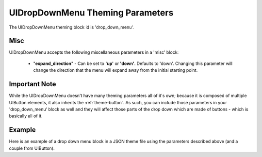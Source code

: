 .. _theme-drop-down-menu:

UIDropDownMenu Theming Parameters
=================================

The UIDropDownMenu theming block id is 'drop_down_menu'.

Misc
----

UIDropDownMenu accepts the following miscellaneous parameters in a 'misc' block:

 - "**expand_direction**" - Can be set to **'up'** or **'down'**. Defaults to 'down'. Changing this parameter will change the direction that the menu will expand away from the initial starting point.

Important Note
--------------

While the UIDropDownMenu doesn't have many theming parameters all of it's own; because it is composed of multiple UIButton elements, it also inherits the
:ref:`theme-button`. As such, you can include those parameters in your 'drop_down_menu' block as well and they will affect those parts of the
drop down which are made of buttons - which is basically all of it.

Example
-------

Here is an example of a drop down menu block in a JSON theme file using the parameters described above (and a couple from UIButton).

.. code-block:: json
   :caption: drop_down_menu.json
   :linenos:

    {
        "drop_down_menu":
        {
            "misc":
            {
                "expand_direction": "down"
            },

            "colours":
            {
                "normal_bg": "#25292e",
                "hovered_bg": "#35393e"
            }
        }
    }
